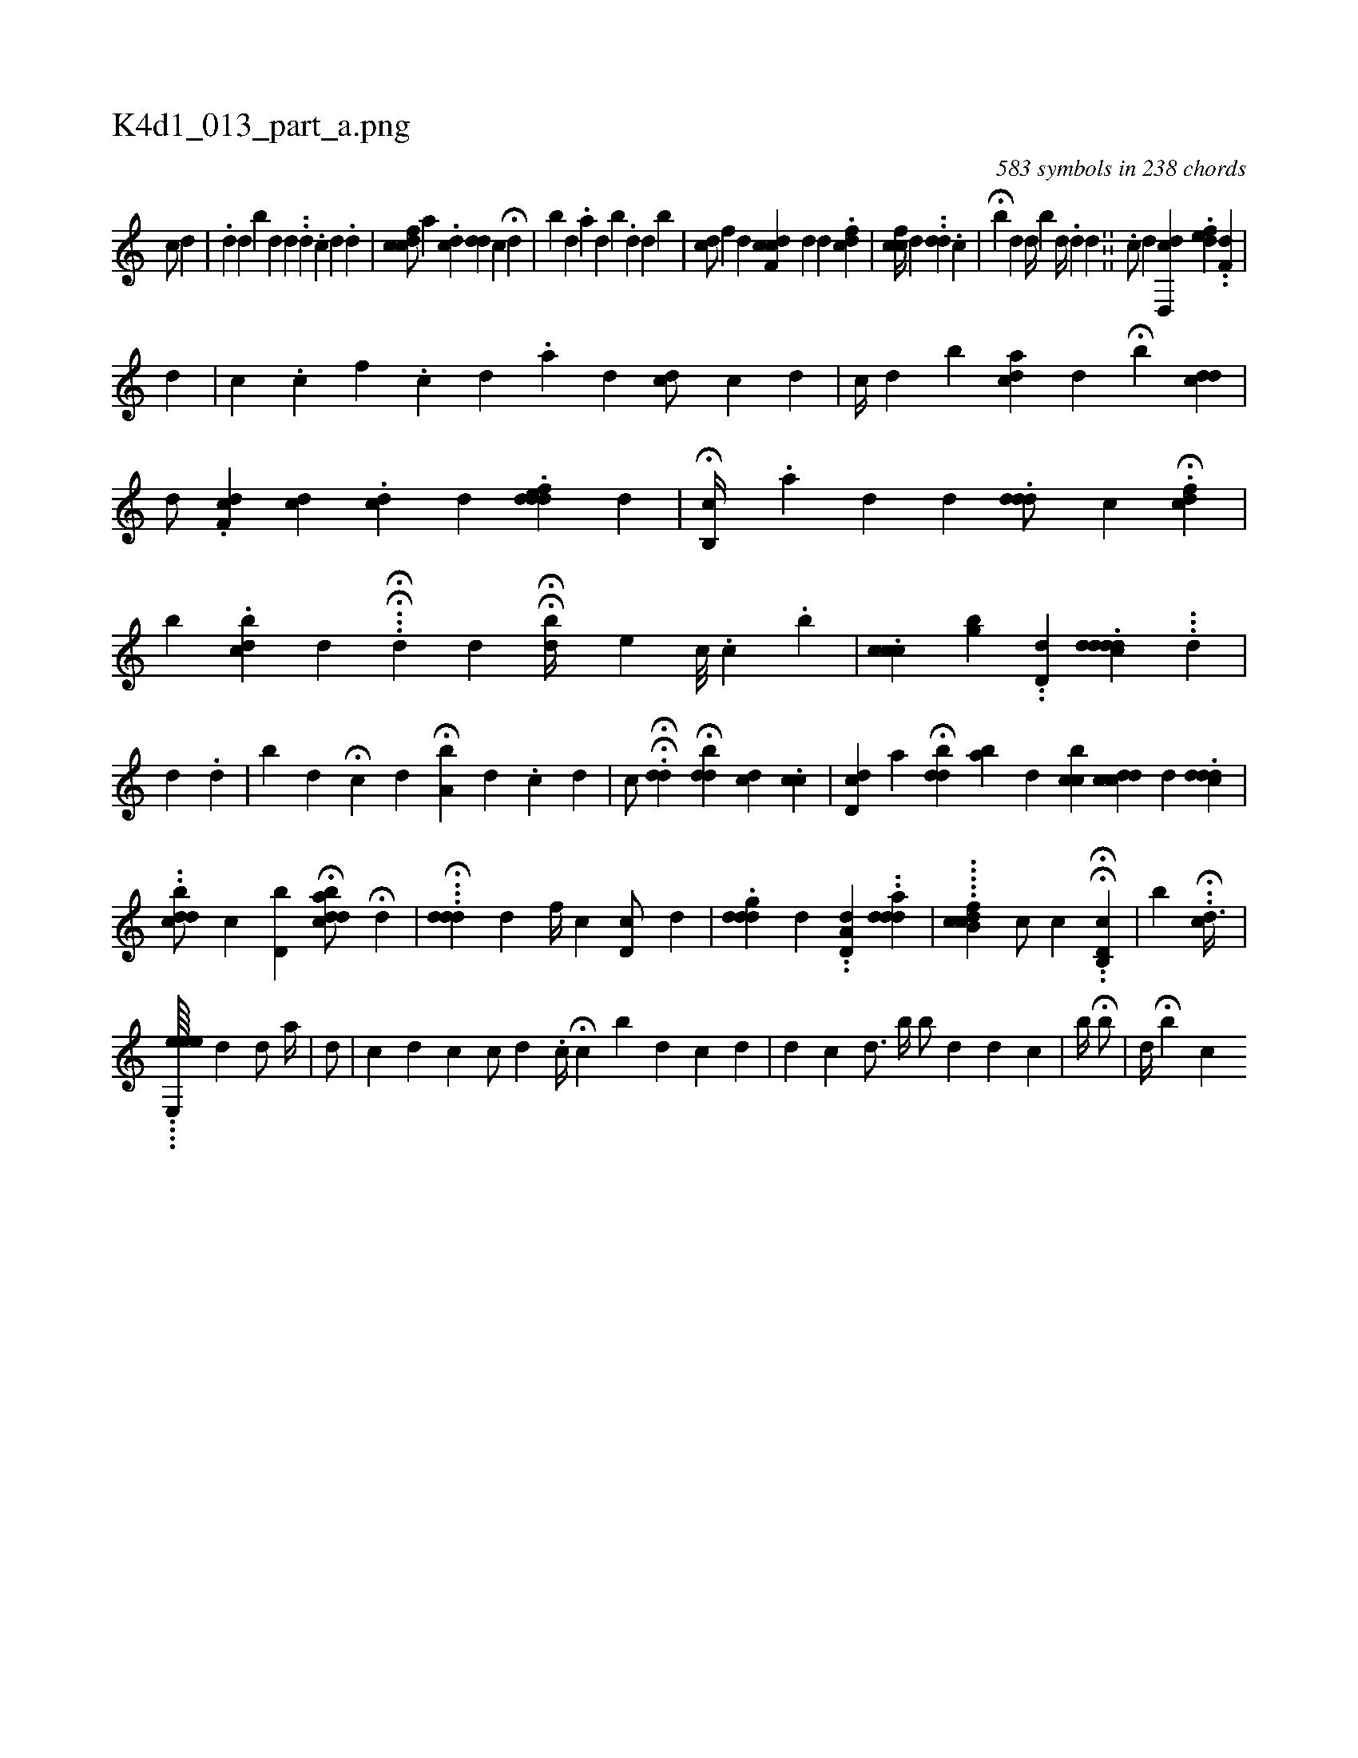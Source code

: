 X:1
%
%%titleleft true
%%tabaddflags 0
%%tabrhstyle grid
%
T:K4d1_013_part_a.png
C:583 symbols in 238 chords
L:1/4
K:italiantab
%
[,,,,c/] [,,,,d] [,,,,#y] |\
	.[i] [,,d] [,,,,#y] [,,,,d] [i,b#y///] [,,,d] [,,,d] ..[,,d] .[,#y] [,i] [c] [d] .[d] |\
	[#ydcfc/] [,,,a] .[,,,cd] [,,d#yd] [,,,,c] H[,,,,d] [,,,,#y] |\
	[,,b#y///] [,,,d] .[,,a] [,,,d] [,,,#y] [,,,i] .[,,i] [,,b] .[,,,d] [,,,,d1] [,,,b#y] |\
	[#ydc/] [,,f] [,,,,#y] [,,,,d] [dcf,c] [,,,,d] [,,,,d] .[cidf#y] |\
	[ccf//] [,,,,d] [,,,,#y] [,,,i/] ..[,dd] .[c] |\
	H[,,b] [,,,d] [#yd//] [,,b#y/] [,,,d//] .[,,d#y] [,d] .[,#y] ||\
	.[,,,,c/] [,,,,d] [cd,,d] .[#yidfe] ..[#ydf,#y] |
%
                [,d1] |\
	[c] .[,,,,,c] [,,,,f] .[,,,,c] [,,,,d] [,,,,#y] .[,,,,a] [,,,,d] [,,,,#y] [#ydc/] [,,c] [,d] |\
	[,,,c//] [,,,d] [i,b] [,,,i] [cda] [,,i] [,,,d] [,,,#y] H[,,b] [,#yi] .[,,dcd] |\
	[,,,,d/] .[,cf,d] [ci] [,,,,#yd] .[#ydc] [,,,,d] .[#yddfed#y] [,,,,d] |\
	H[,,b,,c//] .[,,,,a] [,,,,#y///] [,,,,d] [,,,,d] .[#yddd/] [,,c] .H[fdc] |\
	[,b] .[dcb#y] [,,,d] H...H[,,d] [,,,d] HH[,,,bd//] [,e] [,c///] .[,i] [,c] .[,i] .[,b] |\
	.[ccc#y/] [,bg] ..[dd,#y] .[ddddh] [,,,c] ...[d] |
%
                                                   [#y/] [d] .[,d] |\
	[,,b#y] [,,,d] H[i,c#y] [,,,d] H[,a,b#y//] [,,,,d] .[,#y] [,c] [,d] |\
	[,,,,,c/] HH.[,,d#yd] H[,,#ydbd] [,c#yd#y] .[,,cc] |\
	[,d,cd] [,,,,a] H[ibdd#y] [,ab#y] [,,,d] [,cbc] [,,,i] |\
	[idccd] [,i,#y] [,,,d] .[c#ydd#yd] |\
	..[dcbd/] [,,,,,c] [,,bd,i//] H[,,bcdda/] H[,,,d] |\
	H...[,ddd] [,,,,d] [,,,f//] [,,,c] [,,,d,c/] [,,,d] |\
	.[idddg] [,,,,d] ..[,a,d,d] ..[idadd] |\
	.....[dcb,cf1] [,,,,,c/] [,,,,,c] .H.H[d,b,,c] |\
	[,,,,,,b] ..H[cid3/8] |
%
                                 ....[ee,,ee////]  [,,,#y1] [,,,d] [i,,#yd/] [,,a//] |\
	[,,d/] [,,#y] [,,,#y] |\
	[c] [d] [,c] [c/] [d] .[,i] |\
	[,c//] H[c] [b#y] [d] [k] [c] [d] |\
	[,,,d1] [,,,c] [,,,d3/4] [,,,,,b//] [,,,,,h] |\
	[,,,b/] [,,,d] [,,,d] [,,,#y] [,,,c] |\
	[,,,b//] H[,,,b/] |\
	[,,,,d//] [,,,,#y] H[,,,b] [,,,ci] 
% number of items: 583


